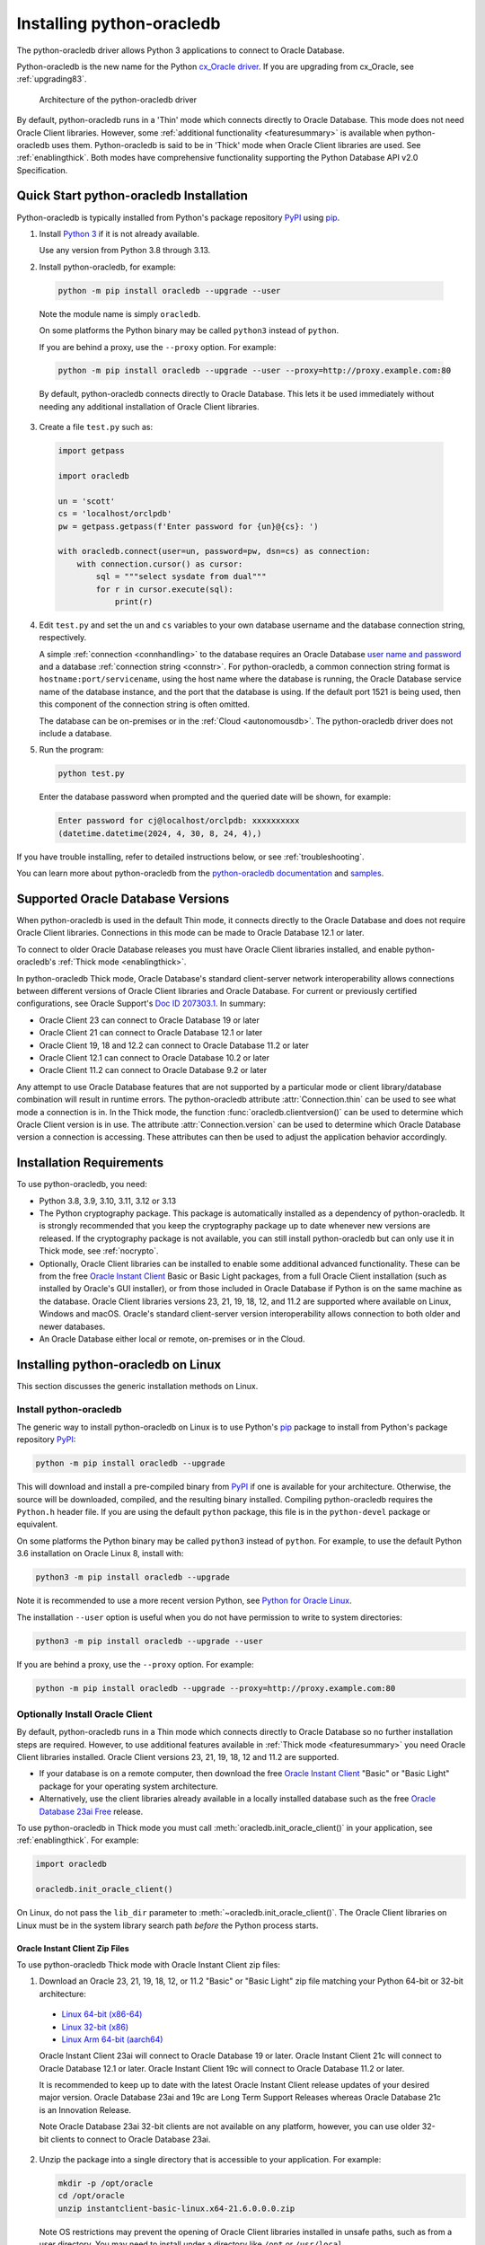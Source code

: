 .. _installation:

***************************
Installing python-oracledb
***************************

The python-oracledb driver allows Python 3 applications to connect to Oracle
Database.

Python-oracledb is the new name for the Python `cx_Oracle driver
<https://oracle.github.io/python-cx_Oracle/>`__.  If you are upgrading from
cx_Oracle, see :ref:`upgrading83`.

.. figure:: /images/python-oracledb-thin-arch.png
   :alt: architecture of the python-oracledb driver

   Architecture of the python-oracledb driver

By default, python-oracledb runs in a 'Thin' mode which connects directly to
Oracle Database.  This mode does not need Oracle Client libraries.  However,
some :ref:`additional functionality <featuresummary>` is available when
python-oracledb uses them.  Python-oracledb is said to be in 'Thick' mode when
Oracle Client libraries are used.  See :ref:`enablingthick`. Both modes have
comprehensive functionality supporting the Python Database API v2.0
Specification.

.. _quickstart:

Quick Start python-oracledb Installation
========================================

Python-oracledb is typically installed from Python's package repository
`PyPI <https://pypi.org/project/oracledb/>`__ using `pip
<https://pip.pypa.io/en/latest/installation/>`__.

1. Install `Python 3 <https://www.python.org/downloads>`__ if it is not already
   available.

   Use any version from Python 3.8 through 3.13.

2. Install python-oracledb, for example:

  .. code-block:: shell

      python -m pip install oracledb --upgrade --user

  Note the module name is simply ``oracledb``.

  On some platforms the Python binary may be called ``python3`` instead of
  ``python``.

  If you are behind a proxy, use the ``--proxy`` option. For example:

  .. code-block:: shell

      python -m pip install oracledb --upgrade --user --proxy=http://proxy.example.com:80

  By default, python-oracledb connects directly to Oracle Database.  This lets
  it be used immediately without needing any additional installation of Oracle
  Client libraries.

3. Create a file ``test.py`` such as:

  .. code-block:: python

      import getpass

      import oracledb

      un = 'scott'
      cs = 'localhost/orclpdb'
      pw = getpass.getpass(f'Enter password for {un}@{cs}: ')

      with oracledb.connect(user=un, password=pw, dsn=cs) as connection:
          with connection.cursor() as cursor:
              sql = """select sysdate from dual"""
              for r in cursor.execute(sql):
                  print(r)

4. Edit ``test.py`` and set the ``un`` and ``cs`` variables to your own
   database username and the database connection string, respectively.

   A simple :ref:`connection <connhandling>` to the database requires an Oracle
   Database `user name and password
   <https://www.youtube.com/watch?v=WDJacg0NuLo>`_ and a database
   :ref:`connection string <connstr>`.  For python-oracledb, a common
   connection string format is ``hostname:port/servicename``, using the host
   name where the database is running, the Oracle Database service name of the
   database instance, and the port that the database is using. If the default
   port 1521 is being used, then this component of the connection string is
   often omitted.

   The database can be on-premises or in the :ref:`Cloud <autonomousdb>`.  The
   python-oracledb driver does not include a database.

5. Run the program:

   .. code-block:: shell

      python test.py

   Enter the database password when prompted and the queried date will be shown,
   for example:

   .. code-block:: shell

      Enter password for cj@localhost/orclpdb: xxxxxxxxxx
      (datetime.datetime(2024, 4, 30, 8, 24, 4),)

If you have trouble installing, refer to detailed instructions below, or see
:ref:`troubleshooting`.

You can learn more about python-oracledb from the `python-oracledb
documentation <https://python-oracledb.readthedocs.io/en/latest/index.html>`__
and `samples <https://github.com/oracle/python-oracledb/tree/main/samples>`__.

Supported Oracle Database Versions
==================================

When python-oracledb is used in the default Thin mode, it connects directly to
the Oracle Database and does not require Oracle Client libraries.  Connections
in this mode can be made to Oracle Database 12.1 or later.

To connect to older Oracle Database releases you must have Oracle Client
libraries installed, and enable python-oracledb's :ref:`Thick mode
<enablingthick>`.

In python-oracledb Thick mode, Oracle Database's standard client-server network
interoperability allows connections between different versions of Oracle Client
libraries and Oracle Database.  For current or previously certified
configurations, see Oracle Support's `Doc ID 207303.1
<https://support.oracle.com/epmos/faces/DocumentDisplay?id=207303.1>`__.  In
summary:

- Oracle Client 23 can connect to Oracle Database 19 or later
- Oracle Client 21 can connect to Oracle Database 12.1 or later
- Oracle Client 19, 18 and 12.2 can connect to Oracle Database 11.2 or later
- Oracle Client 12.1 can connect to Oracle Database 10.2 or later
- Oracle Client 11.2 can connect to Oracle Database 9.2 or later

Any attempt to use Oracle Database features that are not supported by a
particular mode or client library/database combination will result in runtime
errors.  The python-oracledb attribute :attr:`Connection.thin` can be used to
see what mode a connection is in.  In the Thick mode, the function
:func:`oracledb.clientversion()` can be used to determine which Oracle Client
version is in use. The attribute :attr:`Connection.version` can be used to
determine which Oracle Database version a connection is accessing. These
attributes can then be used to adjust the application behavior accordingly.

.. _instreq:

Installation Requirements
=========================

To use python-oracledb, you need:

- Python 3.8, 3.9, 3.10, 3.11, 3.12 or 3.13

- The Python cryptography package. This package is automatically installed as a
  dependency of python-oracledb.  It is strongly recommended that you keep the
  cryptography package up to date whenever new versions are released.  If the
  cryptography package is not available, you can still install python-oracledb
  but can only use it in Thick mode, see :ref:`nocrypto`.

- Optionally, Oracle Client libraries can be installed to enable some
  additional advanced functionality. These can be from the free `Oracle Instant
  Client <https://www.oracle.com/database/technologies/instant-client.html>`__
  Basic or Basic Light packages, from a full Oracle Client installation (such
  as installed by Oracle's GUI installer), or from those included in Oracle
  Database if Python is on the same machine as the database.  Oracle Client
  libraries versions 23, 21, 19, 18, 12, and 11.2 are supported where available
  on Linux, Windows and macOS.  Oracle's standard client-server version
  interoperability allows connection to both older and newer databases.

- An Oracle Database either local or remote, on-premises or in the Cloud.

Installing python-oracledb on Linux
===================================

This section discusses the generic installation methods on Linux.

Install python-oracledb
------------------------

The generic way to install python-oracledb on Linux is to use Python's `pip
<https://pip.pypa.io/en/latest/>`__ package to install from Python's package
repository `PyPI <https://pypi.org/project/oracledb/>`__:

.. code-block:: shell

    python -m pip install oracledb --upgrade

This will download and install a pre-compiled binary from `PyPI
<https://pypi.org/project/oracledb/>`__ if one is available for your
architecture.  Otherwise, the source will be downloaded, compiled, and the
resulting binary installed.  Compiling python-oracledb requires the
``Python.h`` header file.  If you are using the default ``python`` package,
this file is in the ``python-devel`` package or equivalent.

On some platforms the Python binary may be called ``python3`` instead of
``python``.  For example, to use the default Python 3.6 installation on Oracle
Linux 8, install with:

.. code-block:: shell

    python3 -m pip install oracledb --upgrade

Note it is recommended to use a more recent version Python, see `Python for
Oracle Linux <https://yum.oracle.com/oracle-linux-python.html>`__.

The installation ``--user`` option is useful when you do not have permission to
write to system directories:

.. code-block:: shell

    python3 -m pip install oracledb --upgrade --user

If you are behind a proxy, use the ``--proxy`` option. For example:

.. code-block:: shell

    python -m pip install oracledb --upgrade --proxy=http://proxy.example.com:80


Optionally Install Oracle Client
--------------------------------

By default, python-oracledb runs in a Thin mode which connects directly to
Oracle Database so no further installation steps are required.  However, to use
additional features available in :ref:`Thick mode <featuresummary>` you need
Oracle Client libraries installed.  Oracle Client versions 23, 21, 19, 18, 12
and 11.2 are supported.

- If your database is on a remote computer, then download the free `Oracle
  Instant Client
  <https://www.oracle.com/database/technologies/instant-client.html>`__ "Basic"
  or "Basic Light" package for your operating system architecture.

- Alternatively, use the client libraries already available in a locally
  installed database such as the free `Oracle Database 23ai Free
  <https://www.oracle.com/database/free/>`__ release.

To use python-oracledb in Thick mode you must call
:meth:`oracledb.init_oracle_client()` in your application, see
:ref:`enablingthick`. For example:

.. code-block:: python

    import oracledb

    oracledb.init_oracle_client()

On Linux, do not pass the ``lib_dir`` parameter to
:meth:`~oracledb.init_oracle_client()`.  The Oracle Client libraries on Linux
must be in the system library search path *before* the Python process starts.


Oracle Instant Client Zip Files
+++++++++++++++++++++++++++++++

To use python-oracledb Thick mode with Oracle Instant Client zip files:

1. Download an Oracle 23, 21, 19, 18, 12, or 11.2 "Basic" or "Basic Light" zip
   file matching your Python 64-bit or 32-bit architecture:

  - `Linux 64-bit (x86-64)
    <https://www.oracle.com/database/technologies/instant-client/linux-x86-64-downloads.html>`__
  - `Linux 32-bit (x86)
    <https://www.oracle.com/database/technologies/instant-client/linux-x86-32-downloads.html>`__
  - `Linux Arm 64-bit (aarch64)
    <https://www.oracle.com/database/technologies/instant-client/linux-arm-aarch64-downloads.html>`__

  Oracle Instant Client 23ai will connect to Oracle Database 19 or later.
  Oracle Instant Client 21c will connect to Oracle Database 12.1 or later.
  Oracle Instant Client 19c will connect to Oracle Database 11.2 or later.

  It is recommended to keep up to date with the latest Oracle Instant Client
  release updates of your desired major version.  Oracle Database 23ai and 19c
  are Long Term Support Releases whereas Oracle Database 21c is an Innovation
  Release.

  Note Oracle Database 23ai 32-bit clients are not available on any platform,
  however, you can use older 32-bit clients to connect to Oracle Database 23ai.

2. Unzip the package into a single directory that is accessible to your
   application. For example:

   .. code-block:: shell

       mkdir -p /opt/oracle
       cd /opt/oracle
       unzip instantclient-basic-linux.x64-21.6.0.0.0.zip

   Note OS restrictions may prevent the opening of Oracle Client libraries
   installed in unsafe paths, such as from a user directory.  You may need to
   install under a directory like ``/opt`` or ``/usr/local``.

3. Install the ``libaio`` package with sudo or as the root user. For example::

       sudo yum install libaio

   On some Linux distributions this package is called ``libaio1`` instead.

   When using Oracle Instant Client 19 on recent Linux versions such as Oracle
   Linux 8, you may need to manually install the ``libnsl`` package to make
   ``libnsl.so`` available.

4. If there is no other Oracle software on the machine that will be
   impacted, permanently add Instant Client to the runtime link
   path. For example, with sudo or as the root user:

   .. code-block:: shell

       sudo sh -c "echo /opt/oracle/instantclient_21_6 > /etc/ld.so.conf.d/oracle-instantclient.conf"
       sudo ldconfig

   Alternatively, set the environment variable ``LD_LIBRARY_PATH`` to
   the appropriate directory for the Instant Client version. For
   example::

       export LD_LIBRARY_PATH=/opt/oracle/instantclient_21_6:$LD_LIBRARY_PATH

  Make sure this is set in each shell that invokes Python.  Web servers and
  other daemons commonly reset environment variables so using ``ldconfig`` is
  generally preferred instead.

5. If you use optional Oracle configuration files such as ``tnsnames.ora``,
   ``sqlnet.ora``, or ``oraaccess.xml`` with Instant Client, then put the files
   in an accessible directory, for example in
   ``/opt/oracle/your_config_dir``. Then use:

   .. code-block:: python

       import oracledb

       oracledb.init_oracle_client(config_dir="/home/your_username/oracle/your_config_dir")

   or set the environment variable ``TNS_ADMIN`` to that directory name.

   Alternatively, put the files in the ``network/admin`` subdirectory of Instant
   Client, for example in ``/opt/oracle/instantclient_21_6/network/admin``.
   This is the default Oracle configuration directory for executables linked
   with this Instant Client.

6. Call :meth:`oracledb.init_oracle_client()` in your application, if it is not
   already used.

Oracle Instant Client RPMs
++++++++++++++++++++++++++

To use python-oracledb with Oracle Instant Client RPMs:

1. Download an Oracle 23, 21, 19, 18, 12, or 11.2 "Basic" or "Basic Light" RPM
   matching your Python architecture:

  - `Linux 64-bit (x86-64)
    <https://www.oracle.com/database/technologies/instant-client/linux-x86-64-downloads.html>`__
  - `Linux 32-bit (x86)
    <https://www.oracle.com/database/technologies/instant-client/linux-x86-32-downloads.html>`__
  - `Linux Arm 64-bit (aarch64)
    <https://www.oracle.com/database/technologies/instant-client/linux-arm-aarch64-downloads.html>`__

  Alternatively, Oracle's yum server has convenient repositories, see `Oracle
  Database Instant Client for Oracle Linux
  <https://yum.oracle.com/oracle-instant-client.html>`__ instructions. The
  repositories are:

  - Oracle Linux 9 (x86-64)

    - `Instant Client 23 for Oracle Linux 9 (x86-64)
      <https://yum.oracle.com/repo/OracleLinux/OL9/oracle/instantclient23/x86_64/index.html>`__

    - `Instant Client 19 for Oracle Linux 9 (x86-64)
      <https://yum.oracle.com/repo/OracleLinux/OL9/oracle/instantclient/x86_64/index.html>`__

  - Oracle Linux 8 (x86-64)

    - `Instant Client 23 for Oracle Linux 8 (x86-64)
      <https://yum.oracle.com/repo/OracleLinux/OL8/oracle/instantclient23/x86_64/index.html>`__

    - `Instant Client 21 for Oracle Linux 8 (x86-64)
      <https://yum.oracle.com/repo/OracleLinux/OL8/oracle/instantclient21/x86_64/index.html>`__

    - `Instant Client 19 for Oracle Linux 8 (x86-64)
      <https://yum.oracle.com/repo/OracleLinux/OL8/oracle/instantclient/x86_64/index.html>`__

  - Oracle Linux 8 (aarch64)

    - `Instant Client 19 for Oracle Linux Arm 8 (aarch64)
      <https://yum.oracle.com/repo/OracleLinux/OL8/oracle/instantclient/aarch64/index.html>`__

  - Oracle Linux 7 (x86-64)

    - `Instant Client 21 for Oracle Linux 7 (x86-64)
      <https://yum.oracle.com/repo/OracleLinux/OL7/oracle/instantclient21/x86_64/index.html>`__

    - `Instant Client 19 and 18 for Oracle Linux 7 (x86-64)
      <https://yum.oracle.com/repo/OracleLinux/OL7/oracle/instantclient/x86_64/index.html>`__

  - Oracle Linux 7 (aarch64)

    - `Instant Client 19 for Oracle Linux Arm 7 (aarch64)
      <https://yum.oracle.com/repo/OracleLinux/OL7/oracle/instantclient/aarch64/index.html>`__

  - Oracle Linux 6 (x86-64)

    - `Instant Client 18 for Oracle Linux 6 (x86-64)
      <https://yum.oracle.com/repo/OracleLinux/OL6/oracle/instantclient/x86_64/index.html>`__

  Oracle Instant Client 23ai will connect to Oracle Database 19 or later.
  Oracle Instant Client 21c will connect to Oracle Database 12.1 or later.
  Oracle Instant Client 19c will connect to Oracle Database 11.2 or later.

  It is recommended to keep up to date with the latest Oracle Instant Client
  release updates of your desired major version.  Oracle Database 23ai and 19c
  are Long Term Support Releases whereas Oracle Database 21c is an Innovation
  Release.

  Note Oracle Database 23ai 32-bit clients are not available on any platform,
  however, you can use older 32-bit clients to connect to Oracle Database 23ai.

2. Install the downloaded RPM with sudo or as the root user. For example:

   .. code-block:: shell

       sudo yum install oracle-instantclient-basic-21.6.0.0.0-1.x86_64.rpm

   Yum will automatically install required dependencies, such as ``libaio``.

   When using Oracle Instant Client 19 on recent Linux versions such as Oracle
   Linux 8, you may need to manually install the ``libnsl`` package to make
   ``libnsl.so`` available.

3. For Instant Client 19 or later, the system library search path is
   automatically configured during installation.

   For older versions, if there is no other Oracle software on the machine that
   will be impacted, permanently add Instant Client to the runtime link
   path. For example, with sudo or as the root user:

   .. code-block:: shell

       sudo sh -c "echo /usr/lib/oracle/18.5/client64/lib > /etc/ld.so.conf.d/oracle-instantclient.conf"
       sudo ldconfig

   Alternatively, for version 18 and earlier, every shell running
   Python will need to have the environment variable
   ``LD_LIBRARY_PATH`` set to the appropriate directory for the
   Instant Client version. For example::

       export LD_LIBRARY_PATH=/usr/lib/oracle/18.5/client64/lib:$LD_LIBRARY_PATH

  Web servers and other daemons commonly reset environment variables so using
  ``ldconfig`` is generally preferred instead.

4. If you use optional Oracle configuration files such as ``tnsnames.ora``,
   ``sqlnet.ora`` or ``oraaccess.xml`` with Instant Client, then put the files
   in an accessible directory, for example in
   ``/opt/oracle/your_config_dir``. Then your application code can use:

   .. code-block:: python

       import oracledb

       oracledb.init_oracle_client(config_dir="/opt/oracle/your_config_dir")

   or you can set the environment variable ``TNS_ADMIN`` to that directory
   name.

   Alternatively, put the files in the ``network/admin`` subdirectory of Instant
   Client, for example in ``/usr/lib/oracle/21/client64/lib/network/admin``.
   This is the default Oracle configuration directory for executables linked
   with this Instant Client.

5. Call :meth:`oracledb.init_oracle_client()` in your application, if it is not
   already used.

Local Database or Full Oracle Client
++++++++++++++++++++++++++++++++++++

Python-oracledb applications can use Oracle Client 23, 21, 19, 18, 12, or 11.2
libraries from a local Oracle Database or full Oracle Client installation (such
as installed by Oracle's GUI installer).

The libraries must be either 32-bit or 64-bit, matching your Python
architecture. Note Oracle Database 23ai 32-bit clients are not available on any
platform, however, you can use older 32-bit clients to connect to Oracle
Database 23ai.

1. Set required Oracle environment variables by running the Oracle environment
   script. For example:

   .. code-block:: shell

       source /usr/local/bin/oraenv

   For Oracle Database Express Edition ("XE") 11.2, run:

   .. code-block:: shell

       source /u01/app/oracle/product/11.2.0/xe/bin/oracle_env.sh

2. Optional Oracle configuration files such as ``tnsnames.ora``, ``sqlnet.ora``,
   or ``oraaccess.xml`` can be placed in ``$ORACLE_HOME/network/admin``.

   Alternatively, Oracle configuration files can be put in another, accessible
   directory.  Then set the environment variable ``TNS_ADMIN`` to that
   directory name.

3. Call :meth:`oracledb.init_oracle_client()` in your application, if it is not
   already used.


.. _wininstall:

Installing python-oracledb on Windows
=====================================

Install python-oracledb
------------------------

Use Python's `pip <https://pip.pypa.io/en/latest/installation/>`__ package
to install python-oracledb from Python's package repository `PyPI
<https://pypi.org/project/oracledb/>`__::

    python -m pip install oracledb --upgrade

If you are behind a proxy, use the ``--proxy`` option. For example:

.. code-block:: shell

    python -m pip install oracledb --upgrade --proxy=http://proxy.example.com:80

This will download and install a pre-compiled binary `if one is available
<https://pypi.org/project/oracledb/>`__ for your architecture.  If a
pre-compiled binary is not available, the source will be downloaded, compiled,
and the resulting binary installed.

Optionally Install Oracle Client
--------------------------------

By default, python-oracledb runs in a Thin mode which connects directly to
Oracle Database so no further installation steps are required.  However, to use
additional features available in :ref:`Thick mode <featuresummary>` you need
Oracle Client libraries installed.  Oracle Client versions 21, 19, 18, 12, and
11.2 are supported.

- If your database is on a remote computer, then download the free `Oracle
  Instant Client
  <https://www.oracle.com/database/technologies/instant-client.html>`__ "Basic"
  or "Basic Light" package for your operating system architecture.

- Alternatively, use the client libraries already available in a locally
  installed database such as the free `Oracle Database Express Edition ("XE")
  <https://www.oracle.com/database/technologies/appdev/xe.html>`__ release.

To use python-oracledb in Thick mode you must call
:meth:`oracledb.init_oracle_client()` in your application, see
:ref:`enablingthick`. For example:

.. code-block:: python

    import oracledb

    oracledb.init_oracle_client()

On Windows, you may prefer to pass the ``lib_dir`` parameter in the call as
shown below.

Oracle Instant Client Zip Files
+++++++++++++++++++++++++++++++

To use python-oracledb in Thick mode with Oracle Instant Client zip files:

1. Download an Oracle 21, 19, 18, 12, or 11.2 "Basic" or "Basic Light" zip
   file: `64-bit
   <https://www.oracle.com/database/technologies/instant-client/winx64-64-downloads.html>`__
   or `32-bit
   <https://www.oracle.com/database/technologies/instant-client/microsoft-windows-32-downloads.html>`__,
   matching your Python architecture.  Note Oracle Database 23ai 32-bit clients
   are not available on any platform, however, you can use older 32-bit clients
   to connect to Oracle Database 23ai.

   The latest version is recommended.  Oracle Instant Client 19 will connect to
   Oracle Database 11.2 or later.

2. Unzip the package into a directory that is accessible to your
   application. For example unzip
   ``instantclient-basic-windows.x64-19.22.0.0.0dbru.zip`` to
   ``C:\oracle\instantclient_19_22``.

3. Oracle Instant Client libraries require a Visual Studio redistributable with
   a 64-bit or 32-bit architecture to match Instant Client's architecture.
   Each Instant Client version requires a different redistributable version:

  - For Instant Client 21, install `VS 2019 <https://docs.microsoft.com/en-US/cpp/windows/latest-supported-vc-redist?view=msvc-170>`__ or later
  - For Instant Client 19, install `VS 2017 <https://docs.microsoft.com/en-US/cpp/windows/latest-supported-vc-redist?view=msvc-170>`__
  - For Instant Client 18 or 12.2, install `VS 2013 <https://docs.microsoft.com/en-US/cpp/windows/latest-supported-vc-redist?view=msvc-170#visual-studio-2013-vc-120>`__
  - For Instant Client 12.1, install `VS 2010 <https://docs.microsoft.com/en-US/cpp/windows/latest-supported-vc-redist?view=msvc-170#visual-studio-2010-vc-100-sp1-no-longer-supported>`__
  - For Instant Client 11.2, install `VS 2005 64-bit <https://docs.microsoft.com/en-US/cpp/windows/latest-supported-vc-redist?view=msvc-170#visual-studio-2005-vc-80-sp1-no-longer-supported>`__

Configure Oracle Instant Client
^^^^^^^^^^^^^^^^^^^^^^^^^^^^^^^

1. There are several alternative ways to tell python-oracledb where your Oracle
   Client libraries are, see :ref:`initialization`.

  * With Oracle Instant Client you can use
    :meth:`oracledb.init_oracle_client()` in your application, for example:

    .. code-block:: python

        import oracledb

        oracledb.init_oracle_client(lib_dir=r"C:\oracle\instantclient_19_22")

    Note that a 'raw' string is used because backslashes occur in the path.

  * Alternatively, add the Oracle Instant Client directory to the ``PATH``
    environment variable.  The directory must occur in ``PATH`` before any
    other Oracle directories.  Restart any open command prompt windows.

    Update your application to call ``init_oracle_client()``, which enables
    python-oracledb Thick mode:

    .. code-block:: python

        import oracledb

        oracledb.init_oracle_client()

  * Another way to set ``PATH`` is to use a batch file that sets it before
    Python is executed, for example::

        REM mypy.bat
        SET PATH=C:\oracle\instantclient_19_22;%PATH%
        python %*

    Invoke this batch file every time you want to run Python.

    Update your application to call ``init_oracle_client()``, which enables
    python-oracledb Thick mode:

    .. code-block:: python

        import oracledb

        oracledb.init_oracle_client()

2. If you use optional Oracle configuration files such as ``tnsnames.ora``,
   ``sqlnet.ora``, or ``oraaccess.xml`` with Instant Client, then put the files
   in an accessible directory, for example in
   ``C:\oracle\your_config_dir``. Then use:

   .. code-block:: python

       import oracledb

       oracledb.init_oracle_client(lib_dir=r"C:\oracle\instantclient_19_22",
                                   config_dir=r"C:\oracle\your_config_dir")

   or set the environment variable ``TNS_ADMIN`` to that directory name.

   Alternatively, put the files in a ``network\admin`` subdirectory of Instant
   Client, for example in ``C:\oracle\instantclient_19_22\network\admin``.
   This is the default Oracle configuration directory for executables linked
   with this Instant Client.

Local Database or Full Oracle Client
++++++++++++++++++++++++++++++++++++

Python-oracledb Thick mode applications can use Oracle Client 21, 19, 18, 12,
or 11.2 libraries from a local Oracle Database or full Oracle Client (such as
installed by Oracle's GUI installer).

The Oracle libraries must be either 32-bit or 64-bit, matching your Python
architecture.  Note Oracle Database 23ai 32-bit clients are not available on
any platform, however, you can use older 32-bit clients to connect to Oracle
Database 23ai.

1. Set the environment variable ``PATH`` to include the path that contains
   ``OCI.DLL``, if it is not already set.

   Restart any open command prompt windows.

2. Optional Oracle configuration files such as ``tnsnames.ora``,
   ``sqlnet.ora``, or ``oraaccess.xml`` can be placed in the
   ``network\admin`` subdirectory of the Oracle Database software
   installation.

   Alternatively, pass ``config_dir`` to :meth:`oracledb.init_oracle_client()`
   as shown in the previous section, or set ``TNS_ADMIN`` to the directory
   name.

3. To use python-oracledb in Thick mode you must call
   :meth:`oracledb.init_oracle_client()` in your application, see
   :ref:`enablingthick`.

   .. code-block:: python

       import oracledb

       oracledb.init_oracle_client()

Installing python-oracledb on macOS
===================================

Python-oracledb is available as a Universal binary for Python 3.8, or later, on
Apple macOS Intel x86-64 and Apple macOS ARM64 (M1, M2, M3) architectures.

Install python-oracledb
-----------------------

Use Python's `pip <https://pip.pypa.io/en/latest/installation/>`__ package
to install python-oracledb from Python's package repository `PyPI
<https://pypi.org/project/oracledb/>`__:

.. code-block:: shell

    python -m pip install oracledb --upgrade

The ``--user`` option may be useful if you do not have permission to write to
system directories:

.. code-block:: shell

    python -m pip install oracledb --upgrade --user

If you are behind a proxy, use the ``--proxy`` option. For example:

.. code-block:: shell

    python -m pip install oracledb --upgrade --user --proxy=http://proxy.example.com:80

To install into the system Python, you may need to use ``/usr/bin/python3``
instead of ``python``:

.. code-block:: shell

    /usr/bin/python3 -m pip install oracledb --upgrade --user

Optionally Install Oracle Client
--------------------------------

By default, python-oracledb runs in a Thin mode which connects directly to
Oracle Database so no further installation steps are required.  However, to use
additional features available in :ref:`Thick mode <featuresummary>` you need
Oracle Client libraries installed.

You can get the libraries from either the Oracle Instant Client **Basic** or
**Basic Light** package.  The steps below show installing **Basic**.

Instant Client Scripted Installation on macOS ARM64
+++++++++++++++++++++++++++++++++++++++++++++++++++

Instant Client installation can be scripted. Open a terminal window and run:

.. code-block:: shell

    cd $HOME/Downloads
    curl -O https://download.oracle.com/otn_software/mac/instantclient/233023/instantclient-basic-macos.arm64-23.3.0.23.09.dmg
    hdiutil mount instantclient-basic-macos.arm64-23.3.0.23.09.dmg
    /Volumes/instantclient-basic-macos.arm64-23.3.0.23.09/install_ic.sh
    hdiutil unmount /Volumes/instantclient-basic-macos.arm64-23.3.0.23.09

Note you should use the latest DMG available.

If you have multiple Instant Client DMG packages mounted, you only need to run
``install_ic.sh`` once.  It will copy all mounted Instant Client DMG packages at
the same time.

The Instant Client directory will be like
``$HOME/Downloads/instantclient_23_3``.  Applications may not have access to
the ``Downloads`` directory, so you should move Instant Client somewhere
convenient.

Instant Client Manual Installation on macOS ARM64
+++++++++++++++++++++++++++++++++++++++++++++++++

* Download the latest Instant Client **Basic** ARM64 package DMG from `Oracle
  <https://www.oracle.com/database/technologies/instant-client/macos-arm64-
  downloads.html>`__.

* Using Finder, double-click the DMG to mount it.

* Open a terminal window and run the install script in the mounted package,
  for example if you downloaded version 23.3:

  .. code-block:: shell

    /Volumes/instantclient-basic-macos.arm64-23.3.0.23.09/install_ic.sh

  The Instant Client directory will be like
  ``$HOME/Downloads/instantclient_23_3``.  Applications may not have access to
  the ``Downloads`` directory, so you should move Instant Client somewhere
  convenient.

* Using Finder, eject the mounted Instant Client package.

If you have multiple Instant Client DMG packages mounted, you only need to run
``install_ic.sh`` once.  It will copy all mounted Instant Client DMG packages
at the same time.

Instant Client Scripted Installation on macOS Intel x86-64
++++++++++++++++++++++++++++++++++++++++++++++++++++++++++

Instant Client installation can be scripted. Open a terminal window and run:

.. code-block:: shell

    cd $HOME/Downloads
    curl -O https://download.oracle.com/otn_software/mac/instantclient/1916000/instantclient-basic-macos.x64-19.16.0.0.0dbru.dmg
    hdiutil mount instantclient-basic-macos.x64-19.16.0.0.0dbru.dmg
    /Volumes/instantclient-basic-macos.x64-19.16.0.0.0dbru/install_ic.sh
    hdiutil unmount /Volumes/instantclient-basic-macos.x64-19.16.0.0.0dbru

Note you should use the latest DMG available.

If you have multiple Instant Client DMG packages mounted, you only need to run
``install_ic.sh`` once.  It will copy all mounted Instant Client DMG packages at
the same time.

The Instant Client directory will be ``$HOME/Downloads/instantclient_19_16``.
Applications may not have access to the ``Downloads`` directory, so you should
move Instant Client somewhere convenient.

Instant Client Manual Installation on macOS Intel x86-64
++++++++++++++++++++++++++++++++++++++++++++++++++++++++

* Download the latest Instant Client **Basic** Intel 64-bit package DMG from
  `Oracle <https://www.oracle.com/database/technologies/instant-client/macos-
  intel-x86-downloads.html>`__.

* Using Finder, double-click the DMG to mount it.

* Open a terminal window and run the install script in the mounted package, for example:

  .. code-block:: shell

    /Volumes/instantclient-basic-macos.x64-19.16.0.0.0dbru/install_ic.sh

  The Instant Client directory will be ``$HOME/Downloads/instantclient_19_16``.
  Applications may not have access to the ``Downloads`` directory, so you
  should move Instant Client somewhere convenient.

* Using Finder, eject the mounted Instant Client package.

If you have multiple Instant Client DMG packages mounted, you only need to run
``install_ic.sh`` once.  It will copy all mounted Instant Client DMG packages at
the same time.

Configure Oracle Instant Client
-------------------------------

Your application must load the installed Oracle Instant Client libraries. It
can optionally indicate external configuration files.

1. Call :meth:`oracledb.init_oracle_client()` in your application:

   .. code-block:: python

        import oracledb

        oracledb.init_oracle_client(lib_dir="/Users/your_username/Downloads/instantclient_23_3")

2. If you use optional Oracle configuration files such as ``tnsnames.ora``,
   ``sqlnet.ora``, or ``oraaccess.xml`` with Oracle Instant Client, then put the
   files in an accessible directory, for example in
   ``/Users/your_username/oracle/your_config_dir``. Then use:

   .. code-block:: python

       import oracledb

       oracledb.init_oracle_client(lib_dir="/Users/your_username/Downloads/instantclient_23_3",
                                   config_dir="/Users/your_username/oracle/your_config_dir")

   Or set the environment variable ``TNS_ADMIN`` to that directory name.

   Alternatively, put the files in the ``network/admin`` subdirectory of Oracle
   Instant Client, for example in
   ``/Users/your_username/Downloads/instantclient_23_3/network/admin``.  This is the
   default Oracle configuration directory for executables linked with this
   Instant Client.

Installing python-oracledb without Internet Access
===================================================

To install python-oracledb on a computer that is not connected to the internet,
download a python-oracledb wheel package from Python's package repository `PyPI
<https://pypi.org/project/oracledb/#files>`__. Use the file appropriate for
your operating system and python version. Transfer this file to the offline
computer and install it with::

    python -m pip install "<file_name>"

You will also need to use a similar step to install the required cryptography
package and its dependencies.

Then follow the general python-oracledb platform installation instructions to
install Oracle Client libraries. This is only necessary if you intend to use
python-oracledb :ref:`Thick mode <initialization>`.

.. _nocrypto:

Installing python-oracledb without the Cryptography Package
===========================================================

If the Python cryptography package is not available, python-oracledb can still
be installed but can only be used in Thick mode.  Trying to use Thin mode will
give the error ``DPY-3016: python-oracledb thin mode cannot be used because the
cryptography package is not installed``.

To use python-oracledb without the cryptography package:

- Install python-oracledb using pip's ``--no-deps`` option, for example:

  .. code-block:: python

      python -m pip install oracledb --no-deps

- Oracle Client libraries must then be installed.  See previous sections.

- Add a call to :meth:`oracledb.init_oracle_client()` in your application, see
  :ref:`enablingthick`.

.. _installsrc:

Installing from Source Code
===========================

You can build and install python-oracledb either
:ref:`locally from source code <installgh>`, or
by using a :ref:`presupplied GitHub Action <installghactions>` which builds
packages for all architectures and Python versions.

.. _installgh:

Building a python-oracledb package locally
------------------------------------------

1. Install a C99 compliant C compiler.

2. Download the source code using one of the following options:

   - You can clone the source code from `GitHub
     <https://github.com/oracle/python-oracledb>`__::

         git clone --recurse-submodules https://github.com/oracle/python-oracledb.git

   - Alternatively, you can manually download a `source zip
     <https://github.com/oracle/python-oracledb/archive/refs/heads/main.zip>`__
     file from GitHub.

     In this case, you will also need to download an `ODPI-C
     <https://github.com/oracle/odpi>`__ source zip file and put the
     extracted contents inside the ``odpi`` subdirectory, for example in
     ``python-oracledb-main/src/oracledb/impl/thick/odpi``.

   - Alternatively, clone the source from `opensource.oracle.com
     <https://opensource.oracle.com/>`__, which mirrors GitHub::

         git clone --recurse-submodules https://opensource.oracle.com/git/oracle/python-oracledb.git
         git checkout main

   - Alternatively, a python-oracledb source package can manually be downloaded
     from PyPI.

     Navigate to the `PyPI python-oracledb download files
     <https://pypi.org/project/oracledb/#files>`__ page, download the source
     package archive, and extract it.

3. With the source code available, build a python-oracledb package by running::

       cd python-oracledb               # the name may vary depending on the download
       python -m pip install build
       # export PYO_COMPILE_ARGS='-g0'  # optionally set any compilation arguments
       python -m build

   A python-oracledb wheel package is created in the ``dist`` subdirectory.
   For example when using Python 3.12 on macOS you might have the file
   ``dist/oracledb-2.5.0-cp312-cp312-macosx_10_9_universal2.whl``.

4. Install this package::

       python -m pip install dist/oracledb-2.5.0-cp312-cp312-macosx_10_9_universal2.whl

   The package can also be installed on any computer which has the same
   architecture and Python version as the build machine.

.. _installghactions:

Building python-oracledb packages using GitHub Actions
------------------------------------------------------

The python-oracledb GitHub repository has a builder Action that uses GitHub
infrastructure to build python-oracledb packages for all architectures and
Python versions.

1. Fork the `python-oracledb repository
   <https://github.com/oracle/python-oracledb/fork>`__.  Additionally fork the
   `ODPI-C repository <https://github.com/oracle/odpi/fork>`__, keeping the
   default name.

2. In your python-oracledb fork, go to the Actions tab
   ``https://github.com/<your name>/python-oracledb/actions/``.  If this is
   your first time using Actions, confirm enabling them.

3. In the "All workflows" list on the left-hand side, select the "build" entry.

4. Navigate to the "Run workflow" drop-down, select the branch to build from
   (for example, "main"), and run the workflow.

   This builds packages for all supported architectures and Python versions.

5. When the build has completed, download the "python-oracledb-wheels"
   artifact, unzip it, and install the one for your architecture and Python
   version.  For example, when using Python 3.12 on macOS, install::

       python -m pip install oracledb-2.5.0-cp312-cp312-macosx_10_13_universal2.whl
